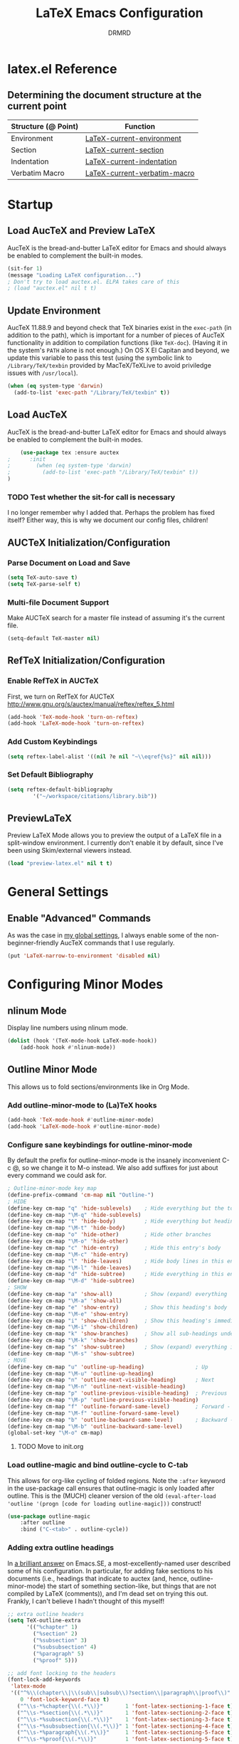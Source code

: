 #+TITLE: LaTeX Emacs Configuration
#+AUTHOR: DRMRD
#+PROPERTY: header-args    :tangle ~/.emacs.d/lib/latex.el :comments link :eval query :results output silent
#+OPTIONS: toc:nil num:nil ^:nil
#+STARTUP: indent

* latex.el Reference
** Determining the document structure at the current point
| Structure (@ Point) | Function                     |
|---------------------+------------------------------|
| Environment         | [[help:LaTeX-current-environment][LaTeX-current-environment]]    |
| Section             | [[help:LaTeX-current-section][LaTeX-current-section]]        |
| Indentation         | [[help:LaTeX-current-indentation][LaTeX-current-indentation]]    |
| Verbatim Macro      | [[help:LaTeX-current-verbatim-macro][LaTeX-current-verbatim-macro]] |
* Startup
** Load AucTeX and Preview LaTeX
AucTeX is the bread-and-butter LaTeX editor for Emacs and should
always be enabled to complement the built-in modes.

#+BEGIN_SRC emacs-lisp
  (sit-for 1)
  (message "Loading LaTeX configuration...")
  ; Don't try to load auctex.el. ELPA takes care of this
  ; (load "auctex.el" nil t t)
#+END_SRC
** Update Environment
AucTeX 11.88.9 and beyond check that TeX binaries exist in the =exec-path= (in
addition to the path), which is important for a number of pieces of AucTeX
functionality in addition to compilation functions (like =TeX-doc=). (Having it
in the system's =PATH= alone is not enough.) On OS X El Capitan and beyond, we
update this variable to pass this test (using the symbolic link to
=/Library/TeX/texbin= provided by MacTeX/TeXLive to avoid priviledge issues with
=/usr/local=).
#+SRC_NAME Add_texbin_to_exec-path_on_macOS
#+BEGIN_SRC emacs-lisp :tangle no
  (when (eq system-type 'darwin)
    (add-to-list 'exec-path "/Library/TeX/texbin" t))
#+END_SRC
** Load AucTeX
AucTeX is the bread-and-butter LaTeX editor for Emacs and should always be
enabled to complement the built-in modes.

#+SRC_NAME use-package_auctex
#+BEGIN_SRC emacs-lisp
    (use-package tex :ensure auctex
;      :init
;        (when (eq system-type 'darwin)
;          (add-to-list 'exec-path "/Library/TeX/texbin" t))
)
#+END_SRC
*** TODO Test whether the sit-for call is necessary
I no longer remember why I added that. Perhaps the problem has fixed
itself? Either way, this is why we document our config files,
children!
** AUCTeX Initialization/Configuration
*** Parse Document on Load and Save
#+BEGIN_SRC emacs-lisp
  (setq TeX-auto-save t)
  (setq TeX-parse-self t)
#+END_SRC

*** Multi-file Document Support
Make AUCTeX search for a master file instead of assuming it's the
current file.

#+BEGIN_SRC emacs-lisp
  (setq-default TeX-master nil)
#+END_SRC

** RefTeX Initialization/Configuration
*** Enable RefTeX in AUCTeX
First, we turn on RefTeX for AUCTeX http://www.gnu.org/s/auctex/manual/reftex/reftex_5.html
#+BEGIN_SRC emacs-lisp
  (add-hook 'TeX-mode-hook 'turn-on-reftex)
  (add-hook 'LaTeX-mode-hook 'turn-on-reftex)
#+END_SRC
*** Add Custom Keybindings
#+BEGIN_SRC emacs-lisp
  (setq reftex-label-alist '((nil ?e nil "~\\eqref{%s}" nil nil)))
#+END_SRC
*** Set Default Bibliography
#+BEGIN_SRC emacs-lisp
  (setq reftex-default-bibliography
          '("~/workspace/citations/library.bib"))
#+END_SRC
** PreviewLaTeX
Preview LaTeX Mode allows you to preview the output of a LaTeX file in
a split-window environment. I currently don't enable it by default,
since I've been using Skim/external viewers instead.
#+BEGIN_SRC emacs-lisp :tangle no
  (load "preview-latex.el" nil t t)
#+END_SRC
* General Settings
** Enable "Advanced" Commands
As was the case in [[file:~/.emacs.d/init.org::*Enable%20"Advanced"%20Commands][my global settings]], I always enable some of the
non-beginner-friendly AucTeX commands that I use regularly.
#+SRC_NAME latex-mode_re-enable_advanced_commands
#+BEGIN_SRC emacs-lisp
  (put 'LaTeX-narrow-to-environment 'disabled nil)
#+END_SRC
* Configuring Minor Modes
** nlinum Mode
Display line numbers using nlinum mode.
#+SRC_NAME latex-mode-hook_add_nlinum-mode
#+BEGIN_SRC emacs-lisp
  (dolist (hook '(TeX-mode-hook LaTeX-mode-hook))
      (add-hook hook #'nlinum-mode))
#+END_SRC
** Outline Minor Mode
This allows us to fold sections/environments like in Org Mode.
*** Add outline-minor-mode to (La)TeX hooks
#+SRC_NAME enable_outline-minor-mode_in_TeX-mode_and_LaTeX-mode
#+BEGIN_SRC emacs-lisp
  (add-hook 'TeX-mode-hook #'outline-minor-mode)
  (add-hook 'LaTeX-mode-hook #'outline-minor-mode)
#+END_SRC
*** Configure sane keybindings for outline-minor-mode
By default the prefix for outline-minor-mode is the insanely
inconvenient C-c @, so we change it to M-o instead. We also add
suffixes for just about every command we could ask for.
#+BEGIN_SRC emacs-lisp
  ; Outline-minor-mode key map
  (define-prefix-command 'cm-map nil "Outline-")
  ; HIDE
  (define-key cm-map "q" 'hide-sublevels)    ; Hide everything but the top-level headings
  (define-key cm-map "\M-q" 'hide-sublevels)
  (define-key cm-map "t" 'hide-body)         ; Hide everything but headings (all body lines)
  (define-key cm-map "\M-t" 'hide-body)
  (define-key cm-map "o" 'hide-other)        ; Hide other branches
  (define-key cm-map "\M-o" 'hide-other)
  (define-key cm-map "c" 'hide-entry)        ; Hide this entry's body
  (define-key cm-map "\M-c" 'hide-entry)
  (define-key cm-map "l" 'hide-leaves)       ; Hide body lines in this entry and sub-entries
  (define-key cm-map "\M-l" 'hide-leaves)
  (define-key cm-map "d" 'hide-subtree)      ; Hide everything in this entry and sub-entries
  (define-key cm-map "\M-d" 'hide-subtree)
  ; SHOW
  (define-key cm-map "a" 'show-all)          ; Show (expand) everything
  (define-key cm-map "\M-a" 'show-all)
  (define-key cm-map "e" 'show-entry)        ; Show this heading's body
  (define-key cm-map "\M-e" 'show-entry)
  (define-key cm-map "i" 'show-children)     ; Show this heading's immediate child sub-headings
  (define-key cm-map "\M-i" 'show-children)
  (define-key cm-map "k" 'show-branches)     ; Show all sub-headings under this heading
  (define-key cm-map "\M-k" 'show-branches)
  (define-key cm-map "s" 'show-subtree)      ; Show (expand) everything in this heading & below
  (define-key cm-map "\M-s" 'show-subtree)
  ; MOVE
  (define-key cm-map "u" 'outline-up-heading)                ; Up
  (define-key cm-map "\M-u" 'outline-up-heading)
  (define-key cm-map "n" 'outline-next-visible-heading)      ; Next
  (define-key cm-map "\M-n" 'outline-next-visible-heading)
  (define-key cm-map "p" 'outline-previous-visible-heading)  ; Previous
  (define-key cm-map "\M-p" 'outline-previous-visible-heading)
  (define-key cm-map "f" 'outline-forward-same-level)        ; Forward - same level
  (define-key cm-map "\M-f" 'outline-forward-same-level)
  (define-key cm-map "b" 'outline-backward-same-level)       ; Backward - same level
  (define-key cm-map "\M-b" 'outline-backward-same-level)
  (global-set-key "\M-o" cm-map)
#+END_SRC
**** TODO Move to init.org
*** Load outline-magic and bind outline-cycle to C-tab
This allows for org-like cycling of folded regions. Note the =:after=
keyword in the use-package call ensures that outline-magic is only
loaded after outline. This is the (MUCH) cleaner version of the old
=(eval-after-load 'outline '(progn [code for loading outline-magic]))=
construct!
#+BEGIN_SRC emacs-lisp
  (use-package outline-magic
      :after outline
      :bind ("C-<tab>" . outline-cycle))
#+END_SRC

*** Adding extra outline headings
In [[http://emacs.stackexchange.com/a/3076/8643][a brilliant answer]] on Emacs.SE, a most-excellently-named user
described some of his configuration. In particular, for adding fake
sections to his documents (i.e., headings that indicate to auctex
(and, hence, outline-minor-mode) the start of something section-like,
but things that are not compiled by LaTeX (comments)), and I'm dead
set on trying this out. Frankly, I can't believe I hadn't thought of
this myself!
#+BEGIN_SRC emacs-lisp
  ;; extra outline headers
  (setq TeX-outline-extra
        '(("%chapter" 1)
          ("%section" 2)
          ("%subsection" 3)
          ("%subsubsection" 4)
          ("%paragraph" 5)
          ("%proof" 5)))

  ;; add font locking to the headers
  (font-lock-add-keywords
   'latex-mode
   '(("^%\\(chapter\\|\\(sub\\|subsub\\)?section\\|paragraph\\|proof\\)"
      0 'font-lock-keyword-face t)
     ("^\\s-*%chapter{\\(.*\\)}"       1 'font-latex-sectioning-1-face t)
     ("^\\s-*%section{\\(.*\\)}"       1 'font-latex-sectioning-2-face t)
     ("^\\s-*%subsection{\\(.*\\)}"    1 'font-latex-sectioning-3-face t)
     ("^\\s-*%subsubsection{\\(.*\\)}" 1 'font-latex-sectioning-4-face t)
     ("^\\s-*%paragraph{\\(.*\\)}"     1 'font-latex-sectioning-5-face t)
     ("^\\s-*%proof{\\(.*\\)}"         1 'font-latex-sectioning-5-face t)))
#+END_SRC
**** TODO Consider expanding on this
For instance, we could add support for TODO comments that appear like
the ones in Org.
** Visual Line Mode
A WYSIWYG mode for Emacs's navigation keybindings, which binds keys
like C-f, C-e, and C-k to new commands that respect soft-wrapping
(and, hence, the visually-displayed line instead of the logical line
you are on in the current file).

As we should have been doing from the beginning in our config files,
we begrudgingly define a visual-line-mode-on function that ensures the
mode is active and then add that to the relevant hooks. This is to
ensure backwards compatibility, e.g., with the pre-v24.1 Emacsen I
encounter regularly. If by some wonderful twist of fate I eventually
only ever work with v24.1 and above, then this can simply be changed
to (add-hook 'relevant-mode-hook #'visual-line-mode) (note the
function-quoting #' used on the function symbol to allow for byte
compilation).
#+SRC_NAME enable_visual-line-mode_in_TeX-mode_and_LaTeX-mode
#+BEGIN_SRC emacs-lisp
  (dolist (hook '(TeX-mode-hook LaTeX-mode-hook))
    (add-hook hook #'visual-line-mode))
#+END_SRC
*** TODO Consider using visual-fill-column to wrap at a fixed column
See [[http://melpa.org/#/visual-fill-column][here]] for its MELPA documentation page. It's a small minor mode
that does this one thing and this one thing quite well. More
convention implementations of soft line wrapping at a fixed column
could be somewhat buggy.
** Adaptive Wrap Prefix Mode
#+BEGIN_SRC emacs-lisp
  (defun adaptive-wrap-prefix-mode-on()
    "Turn on `adaptive-wrap-prefix-mode' minor mode."
    (interactive)
    (adaptive-wrap-prefix-mode 1))
  (add-hook 'TeX-mode-hook #'adaptive-wrap-prefix-mode-on)
  (add-hook 'LaTeX-mode-hook #'adaptive-wrap-prefix-mode-on)
#+END_SRC
** LaTeX Math Mode
Load [[help:LaTeX-math-mode][LaTeX Math Mode]] by default. This is usually bound to 'C-c ~' (and
can still be toggled using that keybinding, but it's useful enough to
enable it outright).

#+BEGIN_SRC emacs-lisp
  (add-hook 'LaTeX-mode-hook 'LaTeX-math-mode)
#+END_SRC

With this mode activated, pressing ` followed by a symbol will execute
a specific command as defined in the [[help:LaTeX-math-list][LaTeX-math-list]] alist (or one of
the built-in expansions. As explained in the documentation each
element of LaTeX-math-list is a list of the form
(KEY VALUE [opt: MENU CHARACTER]) for
 * KEY: a key such that `KEY will be replaced by VALUE
   - Can be nil, if you just want the VALUE to appear in the specified
     menu(s) but not bound to some `KEY
 * VALUE: the desired replacement string or a function to be called(!)
 * MENU: a string (e.g., "Greek"), list of strings (e.g., ("AMS"
   "Delimiters")), or nil, specifying which menu(s) this key/value
   should appear in. No menu items are created if this is nil.
 * CHARACTER: A unicode character to be displayed in the menu (can be
   nil if none is desired/applicable).
Note that this works with [[info:emacs#Init%20Syntax][all characters]], including "shifted"
characters like '?\C-a' or '?\M-b', if you use the correct syntax.
#+BEGIN_SRC emacs-lisp tangle: no
    (setq LaTeX-math-list '((?c "cong ")))
#+END_SRC
** Projectile Mode
Load =projectile= for project management.
#+BEGIN_SRC emacs-lisp
  (add-hook 'TeX-mode-hook #'projectile-mode)
  (add-hook 'LaTeX-mode-hook #'projectile-mode)
#+END_SRC
** ispell Mode
Note that the =ispell-tex-arg-end= function I mention below is defined
in =ispell.el= as follows.
#+BEGIN_SRC emacs-list :tangle no
  (defun ispell-tex-arg-end (&optional arg)
    "Skip across ARG number of braces."
    (condition-case nil
        (progn
          (while (looking-at "[ \t\n]*\\[") (forward-sexp))
          (forward-sexp (or arg 1)))
      (error
       (message "Error skipping s-expressions at point %d." (point))
       (beep)
       (sit-for 2))))
#+END_SRC

#+BEGIN_SRC emacs-lisp
  ;;; Per the documentation, `ispell-tex-skip-alists' is a list of two
  ;;; alists, each of these themselves being lists of 2- and 3-
  ;;; tuples. The tuples are all of the form
  ;;;     (BEGINREGEX ENDFUNCTION &optional BRACESCOUNT)
  ;;; where `BEGINREGEX' (the "key" referred to in this variable's
  ;;; documentation) is the regular expression (as a string) to match at
  ;;; the beginning of the region we want ispell to skip over,
  ;;; `ENDFUNCTION' is a function that moves the point forward to the
  ;;; end of the region we wish to skip. The optional argument
  ;;; `BRACESCOUNT' is a numeric argument passed to `ENDFUNCTION',
  ;;; which, for the built-in `ENDFUNCTION' (always
  ;;; `ispell-tex-arg-end') states the number of sexps to skip,
  ;;; defaulting to 1. The `ispell-tex-arg-end' function normally just
  ;;; moves past all optional arguments in the tex command, skips
  ;;; max(1,`BRACESCOUNT') matched sets of {}'s, and returns, catching
  ;;; any errors along the way. AFAICT, specifying a different value of
  ;;; `ENDFUNCTION' should just handle finding the end of the region to
  ;;; skip in a different manner without any side effects. That said,
  ;;; use at your own risk, since the source's documentation is pretty
  ;;; terrible.
  ;;;
  ;;; Actually, it looks like BOTH `BEGINREGEX' and `ENDFUNCTION' can be
  ;;; regular expressions (given as strings) and/or functions!  The
  ;;; result of each should be to move the mark to wherever you damn
  ;;; well please.
  ;;;
  ;;; The difference between the first and second entries in
  ;;; `ispell-tex-skip-alists' is that each `BEGINREGEX' inside the
  ;;; second list is matched from within a \begin{...} environment
  ;;; delimiter.  Haven't looked into how this affects the behavior of
  ;;; `ENDFUNCTION', but from the source of `ispell-tex-arg-end', the
  ;;; regexs used for `ENDFUNCTION' in the default value of
  ;;; `ispell-tex-skip-alists', and a brief read through function that
  ;;; loads the latter in `ispell.el', my guess is that `ENDFUNCTION'
  ;;; behavior is totally unaffected. (So you should look for an end
  ;;; block if you want to skip the entirety of an environment, not,
  ;;; e.g., just the environment name.)
  ;;;
  ;;; Note: `ispell-tex-arg-end' passes (or `BRACESCOUNT' 1) to
  ;;; `forward-sexp', so specifying `BRACESCOUNT' to 0 does have the
  ;;; expected effect of *only* skipping optional arguments. This is
  ;;; useful, for instance, when wanting to skip the arguments of a
  ;;; table environment (where there are never things to spellcheck),
  ;;; but you don't want to skip the table's contents.
  (setq ispell-tex-skip-alists
        (list (append (car ispell-tex-skip-alists)
                      '(("\\\\def\\\\" . ispell-tex-arg-end)))
              ;; Feel free to append to the 2nd alist, too. I've no use
              ;; for it at the moment, so it's just going back as is. Of
              ;; course, this means this whole command is rather
              ;; unnecessarily verbose for the time being. But hey, it's
              ;; readable and ready for extension.
              (cdr ispell-tex-skip-alists)))
#+END_SRC
* Appearance
** Disable Aquamacs's Auto-Face Mode
Use this to disable Aquamacs's Auto-Face Mode, which should then allow
for the use of fixed-width fonts.
#+BEGIN_SRC emacs-lisp
  (add-hook 'TeX-mode-hook 'kill-aquamacs-autoface-mode)
  (add-hook 'LaTeX-mode-hook 'kill-aquamacs-autoface-mode)
#+END_SRC
** Custom Syntax Highlighting
Syntax Highlighting is controlled by Font Lock Mode, and it is a
simple matter to add additional keywords for it to recognize and color
accordingly using the [[help:font-lock-add-keywords][font-lock-add-keywords]] function. Keywords are
passed to this function as a list of elements of the form described
[[help:font-lock-keywords][here]].

** Line Wrapping
*** Enable Soft Line Wrapping
This is achieved through Visual Line Mode and Adaptive Wrap Prefix
Mode. The former enables basic soft wrapping, and the latter indents
softly wrapped lines to the appropriate levels.

#+BEGIN_SRC emacs-lisp
  (add-hook 'visual-line-mode-hook 'adaptive-wrap-prefix-mode)
#+END_SRC

**** TODO Move this code to init.org
* TODO Improving Help Commands
Wouldn't it be amazing if there was a =describe-latex-macro= command
for Emacs with the same functionality as =describe-function=? This is
a cool idea for a project that we should totally start working on.
* Customizing Environment Templates/Insertion Behavior
** Inserting Items with Alt + Ret                           :enumerate:item:
Within enumerate-like environments (in fact, at any point in a LaTeX
buffer), hitting [Alt] + [Return] invokes [[help:LaTeX-insert-item][LaTeX-insert-item]]
* Support for Custom Macros & Environments
** Make AUCTeX Aware of Custom Theorem Environments
#+BEGIN_SRC emacs-lisp
  (add-hook 'LaTeX-mode-hook
    (lambda ()
      (LaTeX-add-environments
        '("thm" LaTeX-env-label)
        '("lem" LaTeX-env-label)
        '("proof" LaTeX-env-label)
            '("cor" LaTeX-env-label)
            '("rem" LaTeX-env-label)
            '("claim" LaTeX-env-label))))
#+END_SRC
* Custom Functions
** TODO Forward/Backward Token/Mode/Environment Boundary Functions
By default, the key combinations 'C-M-f' and 'C-M-b' are bound to
[[help:forward-sexp][forward-sexp]] and [[help:backward-sexp][backward-sexp]], which aren't very useful in a TeX
document. We will instead bind these commands to functions that look
for the next/previous instance of a token delimiter: *{*; a math-mode
delimiter: *$*, *$$*, *\[$, or *\]$; or an environment *begin* or
*end* statement. We collectively call such things *LaTeX boundary
delimiters*, although reserve the right to change this name later.

#+SRC_NAME TeX-BoundaryDelimiters
#+BEGIN_SRC emacs-lisp :tangle no
  (defvar drmrd-init/lib/latex-TokenDelimiters
    '(("{" . nil)
      ("}" . nil))
    "An alist consisting of elements (CAR . CDR), in which CAR is
    always a string representing a (Whatever)Tex token
    delimiter. So, for instance, the default alist in a TeX or
    LaTeX distribution would include a string for matching '{' and
    another for matching '}'. In each list element, if CDR is
    non-nil treat CAR as a regular expression string and otherwise
    treat it like a string to be matched literally.")

  (defvar drmrd-init/lib/latex-MathDelimiters
    '(("$$" . nil)
      ("$" . nil)
      ("\\[" . nil)
      ("\\]" . nil))
    "An alist consisting of elements (CAR . CDR), in which CAR is
    always a string representing a (Whatever)Tex math mode
    delimiter (which is to say either an inline or displayed
    equation). So, for instance, the default alist in a TeX or
    LaTeX distribution would include strings for matching '$',
    '$$', '\[', and '\]'. In each list element, if CDR is non-nil
    treat CAR as a regular expression string and otherwise treat it
    like a string to be matched literally.")

  (defvar drmrd-init/lib/latex-EnvDelimiters
    '(("\\begin{\w+}" . t) ("\\end{\w+}" . t))
    "An alist consisting of pairs of elements (CAR . CDR), in which CAR
    is always a string representing a (Whatever)Tex environment
    beginning or ending delimiter (which is to say either an inline or
    displayed equation). So, for instance, the default alist in a LaTeX
    distribution would include strings for matching '\begin{<valid
    env-name>}' and '\end{<valid env-name>}'. In each list element, if
    CDR is non-nil treat CAR as a regular expression string and
    otherwise treat it like a string to be matched literally.")

  (defvar drmrd-init/lib/latex-BoundaryDelimiter
    (append drmrd-init/lib/latex-TokenDelimiters
            drmrd-init/lib/latex-MathDelimiters
            drmrd-init/lib/latex-EnvDelimiters)
    "The complete alist of 'LaTeX Boundary Delimiters' (delimiters
    of tokens, math modes, and environments) used, e.g., in
    conjunction with the `forward-LaTeX-boundary-delimiter'
    function. In each element (CAR . CDR), CAR is always a string
    representing a LaTeX boundary delimiter either as a string
    literal or an elisp regular expression string, with a non-nil
    CDR indicating that it is the latter.")


  (defun forward-LaTeX-boundary-delimiter (&optional arg)
    "Move forward to the next instance of a delimiter of a TeX
  token, math mode, or environment. With ARG, do it that many
  times.  Negative arg -N means find the N-th instance of such a
  delimiter in the backwards direction.  The definition of a LaTeX
  boundary delimiter may be configured by modifying the
  `drmrd-init/lib/latex-BoundaryDelimiter' variable."
    (interactive "^p") ; Recall that "^" makes this compatible with
                       ; shift selection and "p" converts the prefix
                       ; argument to a number if present.
    (or arg (setq arg 1)) ; Set `arg` equal to 1 if not provided.
    (goto-char (or (scan-latex-boundary-delimiters (point) arg) (buffer-end arg)))
    (if (< arg 0) (backward-prefix-chars)))

  (defun scan-latex-boundary-delimiters (from count)
    "Scan from character number FROM forward or backward depending
  on the sign of COUNT. Scan until |COUNT|
  LaTeX-boundary-delimiters have been found and return the
  character number of the |COUNT|-th delimiter. Returns nil if the
  beginning or end of (the accessible part of) the buffer is
  reached before |COUNT|-many matches are found."
    (sleep-for 1))
#+END_SRC


*** TODO Decide on a name for these functions
* Filling
** Disable Auto Fill Mode in LaTeX modes (for now)
I still haven't customized the fill commands for LaTeX files in a
satisfactory manner. In particular, fill still doesn't respect most
indentation, failing to indent after headers and incorrectly indenting
in most custom (and some standard) environments.

#+BEGIN_SRC emacs-lisp
  (remove-hook 'latex-mode-hook 'turn-on-auto-fill)
  (remove-hook 'LaTeX-mode-hook 'turn-on-auto-fill)
  (auto-fill-mode -1)
  ;(setq-default fill-column 99999)
  ;(setq fill-column 99999)
#+END_SRC

*** TODO Customize auto-fill more instead of disabling it.
The fill-{region, paragraph, etc.} commands for LaTeX have really
crude support for indentation built-in, to the point where this is
actually surprisingly complicated. Longterm, this definitely seems
like a worthy endeavor, though, as automatic filling would really
speed up writing, e.g., large lists. Part of this might also be
implemented "softly" using soft word wrap.
** Fill Sentences (Instead of Paragraphs)
The following function is due to Luca de Alfaro, and it allows you to
fill individual sentences instead of full paragraphs. This is useful
if you intend to keep sentences on separate lines.

- Note: This command still breaks sentences onto multiple lines for
  some aggravating reason. I need to fix how filling works.

This command is bound to "M-j".

#+BEGIN_SRC emacs-lisp
  (defun fill-sentence ()
    "Fill an individual sentence instead of a paragraph."
    (interactive)
    (save-excursion
      (or (eq (point) (point-max)) (forward-char))
      (forward-sentence -1)
      (indent-relative)
      (let ((beg (point)))
        (forward-sentence)
        (fill-region-as-paragraph beg (point)))))

  (add-hook 'LaTeX-mode-hook
            (lambda ()
              (define-key LaTeX-mode-map
                          (kbd "M-j")
                          'fill-sentence)))
#+END_SRC
** Advise fill-region to start each sentence on a new line
#+BEGIN_SRC emacs-lisp
  (defadvice LaTeX-fill-region-as-paragraph (around LaTeX-sentence-filling)
    "Start each sentence on a new line."
    (let ((from (ad-get-arg 0))
          (to-marker (set-marker (make-marker) (ad-get-arg 1)))
          tmp-end)
      (while (< from (marker-position to-marker))
        (forward-sentence)
        ;; might have gone beyond to-marker --- use whichever is smaller:
        (ad-set-arg 1 (setq tmp-end (min (point) (marker-position to-marker))))
        ad-do-it
        (ad-set-arg 0 (setq from (point)))
        (unless (or
                 (bolp)
                 (looking-at "\\s *$"))
          (LaTeX-newline)))
      (set-marker to-marker nil)))
  (ad-activate 'LaTeX-fill-region-as-paragraph)
#+END_SRC
* Indentation
** Set default indentation level to 4 spaces
#+BEGIN_SRC emacs-lisp
  (setq-default LaTeX-default-offset 4)
#+END_SRC
** Customize general indentation settings
#+BEGIN_SRC emacs-lisp
  ;;
  ;; Customizing general indentation settings
  ;;
  ; Set indentation of current line by 4n where n is the sum of the
  ; number of unmatched instances of "\begin{<environment>}" and "{":
  (setq-default LaTeX-indent-level 4)
  (setq-default TeX-brace-indent-level 4)
  ; Add 0m to indentation level of current line where m is the number
  ; currently-unmatched, enumerate-like environments at our current
  ; location (and the cursor is on a line beginning with "\item" or
  ; something "\item-like":
  (setq-default LaTeX-item-indent 0)
#+END_SRC
** Advise indent command to indent inside parts, chapters, sections, etc.
#+BEGIN_SRC emacs-lisp
  (defadvice LaTeX-indent-line (after LaTeX-indent-line-in-sections-advice activate)
    "A function designed to advise the indent command to indent within
     parts, chapters, sections, subsections, etc."
    (interactive)
    (let (
           (section-list ; Make a copy of LaTeX-section-headers
             (copy-list LaTeX-section-list)
           )
           (prevline ; Set equal to the previous line as a string
             (save-excursion
               (forward-line -1)
               (thing-at-point 'line t)
             )
           )
         )
         ; If the previous line is the start of a section, indent
         ; the current line by an additional LaTeX-default-offset
         ; spaces.
         ;
         ; The while loop essentially uses section-list, a copy of
         ; LaTeX-section-list, as a stack, pushing another section
         ; name off the stack with each iteration until it is empty.
         ;
         ; The entire while loop is wrapped in a save-excursion call
         ; to avoid moving the pointer around. I'm not sure if this
         ; is less efficient than just putting it in the conditional
         ; or if it matters at all. Perhaps something to look into
         ; another time.
         (save-excursion
           (while section-list
             (if (string-match (concat "\s-+\\" (caar section-list) ".*\s-") prevline)
               (progn
                 ; Move to first non-whitespace character in line
                 (back-to-indentation)
                 ; Insert LaTeX-default-offset many spaces
                 (indent-to 0 LaTeX-default-offset)
                 (setq section-list nil)
               )
             )
             (setq section-list (cdr section-list))
           )
         )
    )
  )
#+END_SRC
*** DONE Fix the interaction between this and environment insertion commands
CLOSED: [2015-12-05 Sat 14:27]
It seems that this advice may break environment insertion via C-c
C-e. The latter now places the "\end{...}" block immediately before
the "\begin{...}" one.
*** I've officially learned a trick or two!
Figuring out the "right" way to implement this in Emacs was daunting a
few months ago. Today (<2015-12-02 Wed>) I did it in 1.5 hours.
* Spell Checking
** Enable Flyspell Mode
#+BEGIN_SRC emacs-lisp
  (add-hook 'LaTeX-mode-hook 'flyspell-mode)
#+END_SRC
* Debugging
** Change TeX debugging mode (for more informative error messages)
#+BEGIN_SRC emacs-lisp
  (setq LaTeX-command-style '(("" "%(PDF)%(latex) -file-line-error %S%(PDFout)")))
#+END_SRC
* Compilation & External Programs
** Compile PDFs by Default
#+BEGIN_SRC emacs-lisp
  (setq TeX-PDF-mode t)
#+END_SRC
** Create Custom Compilation Commands (& Tweak Built-In Ones)
#+BEGIN_SRC emacs-lisp
    (defun drmrd/latex/string=-cars (cons1 cons2)
      "Determine if two cons are equal by comparing their cars as
      strings. The car comparison is done using `string='. No
      type-checking is performed before attempting to compare cons, so
      this can lead to unexpected outcomes if CONS1 and CONS2 are not
      lists (or if their cars are not strings)."
      (string= (car cons1) (car cons2)))
#+END_SRC
#+BEGIN_SRC emacs-lisp
  (add-hook 'LaTeX-mode-hook
    (lambda ()
      (add-to-list 'TeX-command-list
                   '("latexmk" "latexmk -outdir=./tmp %t -pdf %s"
                     TeX-run-TeX nil t :help "Run latexmk on file")
                   nil 'drmrd/latex/string=-cars)))
#+END_SRC
#+BEGIN_SRC emacs-lisp
  (add-hook 'LaTeX-mode-hook
    (lambda ()
      (add-to-list 'TeX-command-list
                   '("LaTeX+" "latexmk -auxdir=./tmp %t -pdf %s"
                     TeX-run-TeX nil t :help
                     "Run latexmk, storing temporary files in ./tmp")
                     nil 'drmrd/latex/string=-cars)))
#+END_SRC
** Enable support for latexmk via C-c C-c
#+BEGIN_SRC emacs-lisp

  ;(add-hook 'TeX-mode-hook '(lambda () (setq TeX-command-default "latexmk")))
#+END_SRC
** Set how TeX handles DVI files
#+BEGIN_SRC emacs-lisp
  (setq tex-dvi-print-command "dvips")
  (setq tex-dvi-view-command "xdvi")
#+END_SRC
** Store temporary files in ./tmp

* Wrap Up
There is nothing to do here for the time being, but we'll at least
record that we've loaded the file successfully in the *Messages* buffer.
#+BEGIN_SRC emacs-lisp
  (message "Finished loading LaTeX configuration!")
#+END_SRC
